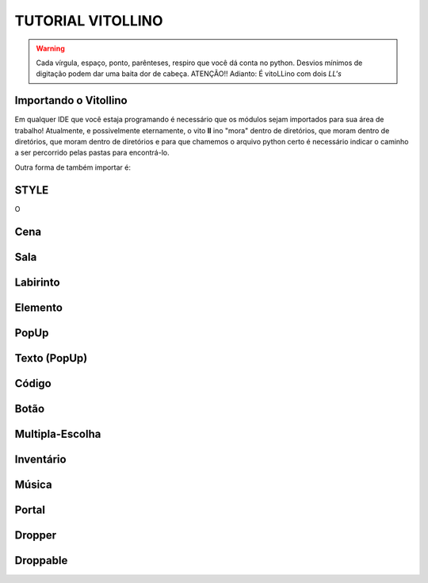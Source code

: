 .. _Tutorial_Vitollino:



TUTORIAL VITOLLINO
===================
 
.. image:: _static/6_plataf_pacote.png

.. Warning:: 
  Cada vírgula, espaço, ponto, parênteses, respiro que você dá conta no python. 
  Desvios mínimos de digitação podem dar uma baita dor de cabeça. ATENÇÃO!!
  Adianto: É vitoLLino com dois *LL's*

Importando o Vitollino
-----------------------

Em qualquer IDE que você estaja programando é necessário que os módulos sejam importados para sua área de trabalho!
Atualmente, e possivelmente eternamente, o vito **ll** ino "mora" dentro de diretórios, que moram dentro de diretórios, que moram dentro de diretórios e para que chamemos o arquivo python certo é necessário indicar o caminho a ser percorrido pelas pastas para encontrá-lo.


.. code:: python
  """É análogo ao caminho _spy/vitollino.main"""
   from _spy.vitollino.main  import Classe_Desejada, Classe_Desejada2
   

Outra forma de também importar é:


.. code:: python
   """A abreviação do nome da classe pode auxiliar na organização e clareza do código ;)"""
   from _spy.vitollino.main import  Classe_Desejada as abreviação_qualquer

STYLE 
-------
O 

Cena
-----

Sala
-----

Labirinto
----------

Elemento
---------

PopUp
-----

Texto (PopUp)
--------------

Código
-------

Botão
------

Multipla-Escolha
-----------------

Inventário
-----------

Música
-------

Portal
--------

Dropper
--------

Droppable
----------


    
